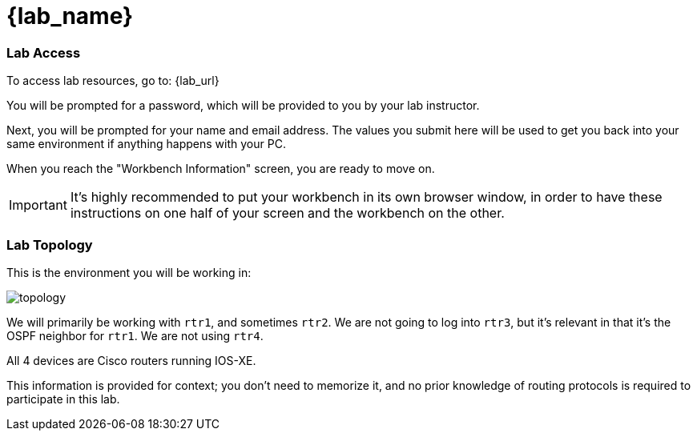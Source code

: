 = {lab_name}

=== Lab Access

To access lab resources, go to: {lab_url}

You will be prompted for a password, which will be provided to you by your lab instructor.

Next, you will be prompted for your name and email address. The values you submit here will be used to get you back into your same environment if anything happens with your PC.

When you reach the "Workbench Information" screen, you are ready to move on.

IMPORTANT: It's highly recommended to put your workbench in its own browser window, in order to have these instructions on one half of your screen and the workbench on the other.

=== Lab Topology

This is the environment you will be working in:

image::00_topology.png[topology]

We will primarily be working with `rtr1`, and sometimes `rtr2`. We are not going to log into `rtr3`, but it's relevant in that it's the OSPF neighbor for `rtr1`. We are not using `rtr4`.

All 4 devices are Cisco routers running IOS-XE.

This information is provided for context; you don't need to memorize it, and no prior knowledge of routing protocols is required to participate in this lab.
